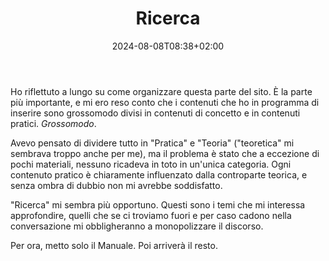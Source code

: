 #+TITLE: Ricerca
#+DATE: 2024-08-08T08:38+02:00
#+WEIGHT: 2
#+COVERALT: Il mare di Sardegna

#+ATTR_HTML: :alt Il mare della Sardegna
#+ATTR_HTML: :sizes (max-width: 329px) 200px, ((min-width: 330px) and (max-width: 430px)) 300px, ((min-width: 430px) and (max-width: 530px)) 400px, ((min-width: 530px) and (max-width: 630px)) 500px, ((min-width: 630px) and (max-width: 730px)) 600px, ((min-width: 730px) and (max-width: 767px)) 700px, (max-width: 768px) 768px
#+ATTR_HTML: :srcset /img/post/mare@200w.png 200w, /img/post/mare@300w.png 300w, /img/post/mare@400w.png 400w, /img/post/mare@500w.png 500w, /img/post/mare@600w.png 600w, /img/post/mare@700w.png 700w, /img/post/mare.png 768w
[[/img/post/mare.png]]

Ho riflettuto a lungo su come organizzare questa parte del sito.  È la parte più importante, e mi ero reso conto che i contenuti che ho in programma di inserire sono grossomodo divisi in contenuti di concetto e in contenuti pratici. /Grossomodo/.

Avevo pensato di dividere tutto in "Pratica" e "Teoria" ("teoretica" mi sembrava troppo anche per me), ma il problema è stato che a eccezione di pochi materiali, nessuno ricadeva in toto in un'unica categoria.  Ogni contenuto pratico è chiaramente influenzato dalla controparte teorica, e senza ombra di dubbio non mi avrebbe soddisfatto.

"Ricerca" mi sembra più opportuno.  Questi sono i temi che mi interessa approfondire, quelli che se ci troviamo fuori e per caso cadono nella conversazione mi obbligheranno a monopolizzare il discorso.

Per ora, metto solo il Manuale.  Poi arriverà il resto.